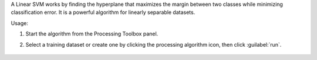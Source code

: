 A Linear SVM works by finding the hyperplane that maximizes the margin between two classes while minimizing classification error. It is a powerful algorithm for linearly separable datasets.

Usage:

1. Start the algorithm from the Processing Toolbox panel.

2. Select a training dataset or create one by clicking the processing algorithm icon, then click :guilabel:`run`.

    .. figure:: ../../processing_algorithms_includes/classification/img/fitlinearsvc_interface.png
       :align: center

